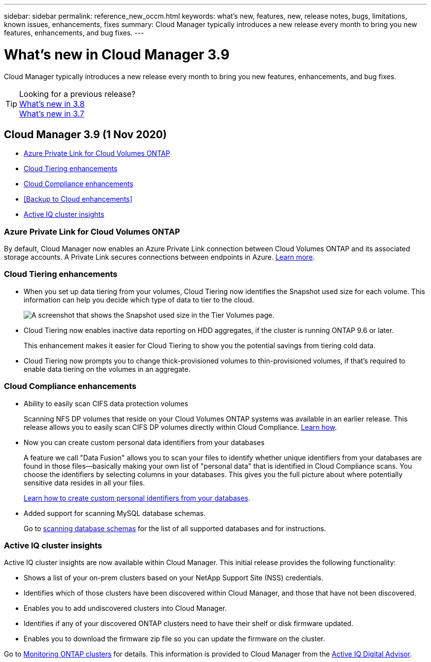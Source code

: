 ---
sidebar: sidebar
permalink: reference_new_occm.html
keywords: what's new, features, new, release notes, bugs, limitations, known issues, enhancements, fixes
summary: Cloud Manager typically introduces a new release every month to bring you new features, enhancements, and bug fixes.
---

= What's new in Cloud Manager 3.9
:hardbreaks:
:nofooter:
:icons: font
:linkattrs:
:imagesdir: ./media/

[.lead]
Cloud Manager typically introduces a new release every month to bring you new features, enhancements, and bug fixes.

TIP: Looking for a previous release?
link:https://docs.netapp.com/us-en/occm38/reference_new_occm.html[What's new in 3.8^]
link:https://docs.netapp.com/us-en/occm37/reference_new_occm.html[What's new in 3.7^]

== Cloud Manager 3.9 (1 Nov 2020)

* <<Azure Private Link for Cloud Volumes ONTAP>>
* <<Cloud Tiering enhancements>>
* <<Cloud Compliance enhancements>>
* <<Backup to Cloud enhancements>>
* <<Active IQ cluster insights>>

=== Azure Private Link for Cloud Volumes ONTAP

By default, Cloud Manager now enables an Azure Private Link connection between Cloud Volumes ONTAP and its associated storage accounts. A Private Link secures connections between endpoints in Azure. https://docs.microsoft.com/en-us/azure/private-link/private-link-overview[Learn more^].

=== Cloud Tiering enhancements

* When you set up data tiering from your volumes, Cloud Tiering now identifies the Snapshot used size for each volume. This information can help you decide which type of data to tier to the cloud.
+
image:screenshot_volumes_select_snapshot.gif[A screenshot that shows the Snapshot used size in the Tier Volumes page.]

* Cloud Tiering now enables inactive data reporting on HDD aggregates, if the cluster is running ONTAP 9.6 or later.
+
This enhancement makes it easier for Cloud Tiering to show you the potential savings from tiering cold data.

* Cloud Tiering now prompts you to change thick-provisioned volumes to thin-provisioned volumes, if that's required to enable data tiering on the volumes in an aggregate.

=== Cloud Compliance enhancements

* Ability to easily scan CIFS data protection volumes
+
Scanning NFS DP volumes that reside on your Cloud Volumes ONTAP systems was available in an earlier release. This release allows you to easily scan CIFS DP volumes directly within Cloud Compliance. link:task_getting_started_compliance.html#scanning-data-protection-volumes[Learn how].

* Now you can create custom personal data identifiers from your databases
+
A feature we call "Data Fusion" allows you to scan your files to identify whether unique identifiers from your databases are found in those files--basically making your own list of "personal data" that is identified in Cloud Compliance scans. You choose the identifiers by selecting columns in your databases. This gives you the full picture about where potentially sensitive data resides in all your files.
+
link:task_controlling_private_data.html#creating-custom-personal-data-identifiers-from-your-databases[Learn how to create custom personal identifiers from your databases].

* Added support for scanning MySQL database schemas.
+
Go to link:task_scanning_databases.html[scanning database schemas] for the list of all supported databases and for instructions.

=== Active IQ cluster insights

Active IQ cluster insights are now available within Cloud Manager. This initial release provides the following functionality:

* Shows a list of your on-prem clusters based on your NetApp Support Site (NSS) credentials.
* Identifies which of those clusters have been discovered within Cloud Manager, and those that have not been discovered.
* Enables you to add undiscovered clusters into Cloud Manager.
* Identifies if any of your discovered ONTAP clusters need to have their shelf or disk firmware updated.
* Enables you to download the firmware zip file so you can update the firmware on the cluster.

Go to link:task_managing_ontap.html[Monitoring ONTAP clusters] for details. This information is provided to Cloud Manager from the link:https://www.netapp.com/services/support/active-iq/[Active IQ Digital Advisor].
